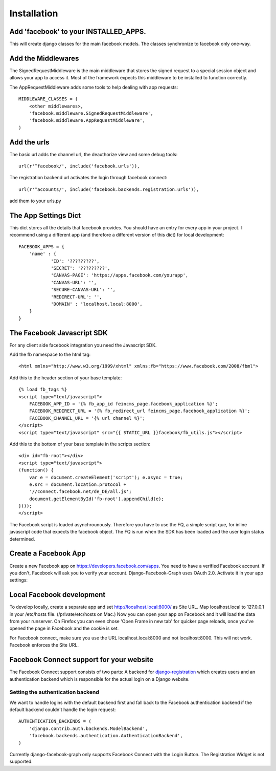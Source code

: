 .. _installation:

============
Installation
============

Add 'facebook' to your INSTALLED_APPS. 
--------------------------------------

This will create django classes for the main facebook models. The classes synchronize to facebook only one-way.


Add the Middlewares
-------------------

The SignedRequestMiddleware is the main middleware that stores the signed request to a special session object 
and allows your app to access it. Most of the framework expects this middleware to be installed to function correctly.

The AppRequestMiddleware adds some tools to help dealing with app requests::

    MIDDLEWARE_CLASSES = (
        <other middlewares>,
        'facebook.middleware.SignedRequestMiddleware',
        'facebook.middleware.AppRequestMiddleware',
    )


Add the urls
------------

The basic url adds the channel url, the deauthorize view and some debug tools::
    
    url(r'^facebook/', include('facebook.urls')),
    
The registration backend url activates the login through facebook connect::

    url(r'^accounts/', include('facebook.backends.registration.urls')),

add them to your urls.py


The App Settings Dict
---------------------

This dict stores all the details that facebook provides. You should have an entry for every app in your project.
I recommend using a different app (and therefore a different version of this dict) for local development::

    FACEBOOK_APPS = {
        'name' : {
                'ID': '?????????',
                'SECRET': '?????????',
                'CANVAS-PAGE': 'https://apps.facebook.com/yourapp',
                'CANVAS-URL': '',
                'SECURE-CANVAS-URL': '',
                'REDIRECT-URL': '',
                'DOMAIN' : 'localhost.local:8000',
        }
    }


The Facebook Javascript SDK
---------------------------

For any client side facebook integration you need the Javascript SDK.

Add the fb namespace to the html tag::
    
    <html xmlns="http://www.w3.org/1999/xhtml" xmlns:fb="https://www.facebook.com/2008/fbml">

Add this to the header section of your base template::

    {% load fb_tags %}
    <script type="text/javascript">
        FACEBOOK_APP_ID = '{% fb_app_id feincms_page.facebook_application %}';
        FACEBOOK_REDIRECT_URL = '{% fb_redirect_url feincms_page.facebook_application %}';
        FACEBOOK_CHANNEL_URL = '{% url channel %}';
    </script>
    <script type="text/javascript" src="{{ STATIC_URL }}facebook/fb_utils.js"></script>
    
    
Add this to the bottom of your base template in the scripts section::
   
    <div id="fb-root"></div>
    <script type="text/javascript">
    (function() {
        var e = document.createElement('script'); e.async = true;
        e.src = document.location.protocol +
        '//connect.facebook.net/de_DE/all.js';
        document.getElementById('fb-root').appendChild(e);
    }());
    </script>

The Facebook script is loaded asynchrounously. Therefore you have to use the FQ, a simple script que, for inline javascript code that 
expects the facebook object. The FQ is run when the SDK has been loaded and the user login status determined.


Create a Facebook App
---------------------
Create a new Facebook app on https://developers.facebook.com/apps. You need to have a verified Facebook account.
If you don't, Facebook will ask you to verify your account.
Django-Facebook-Graph uses OAuth 2.0. Activate it in your app settings:

.. image:: _images/FB-app-settings.jpg



Local Facebook development
--------------------------
To develop locally, create a separate app and set http://localhost.local:8000/ as Site URL.
Map localhost.local to 127.0.0.1 in your /etc/hosts file. (/private/etc/hosts on Mac.)
Now you can open your app on Facebook and it will load the data from your runserver. On Firefox
you can even chose 'Open Frame in new tab' for quicker page reloads, 
once you've opened the page in Facebook and the cookie is set.

For Facebook connect, make sure you use the URL localhost.local:8000 and not localhost:8000.
This will not work. Facebook enforces the Site URL.


Facebook Connect support for your website
-----------------------------------------

The Facebook Connect support consists of two parts: A backend for
django-registration_ which creates users and an authentication
backend which is responsible for the actual login on a Django website.

.. _django-registration: https://bitbucket.org/ubernostrum/django-registration


Setting the authentication backend
**********************************

We want to handle logins with the default backend first and fall back to
the Facebook authentication backend if the default backend couldn't handle
the login request::

    AUTHENTICATION_BACKENDS = (
        'django.contrib.auth.backends.ModelBackend',
        'facebook.backends.authentication.AuthenticationBackend',
    )
    
Currently django-facebook-graph only supports Facebook Connect with the Login Button.
The Registration Widget is not supported.
